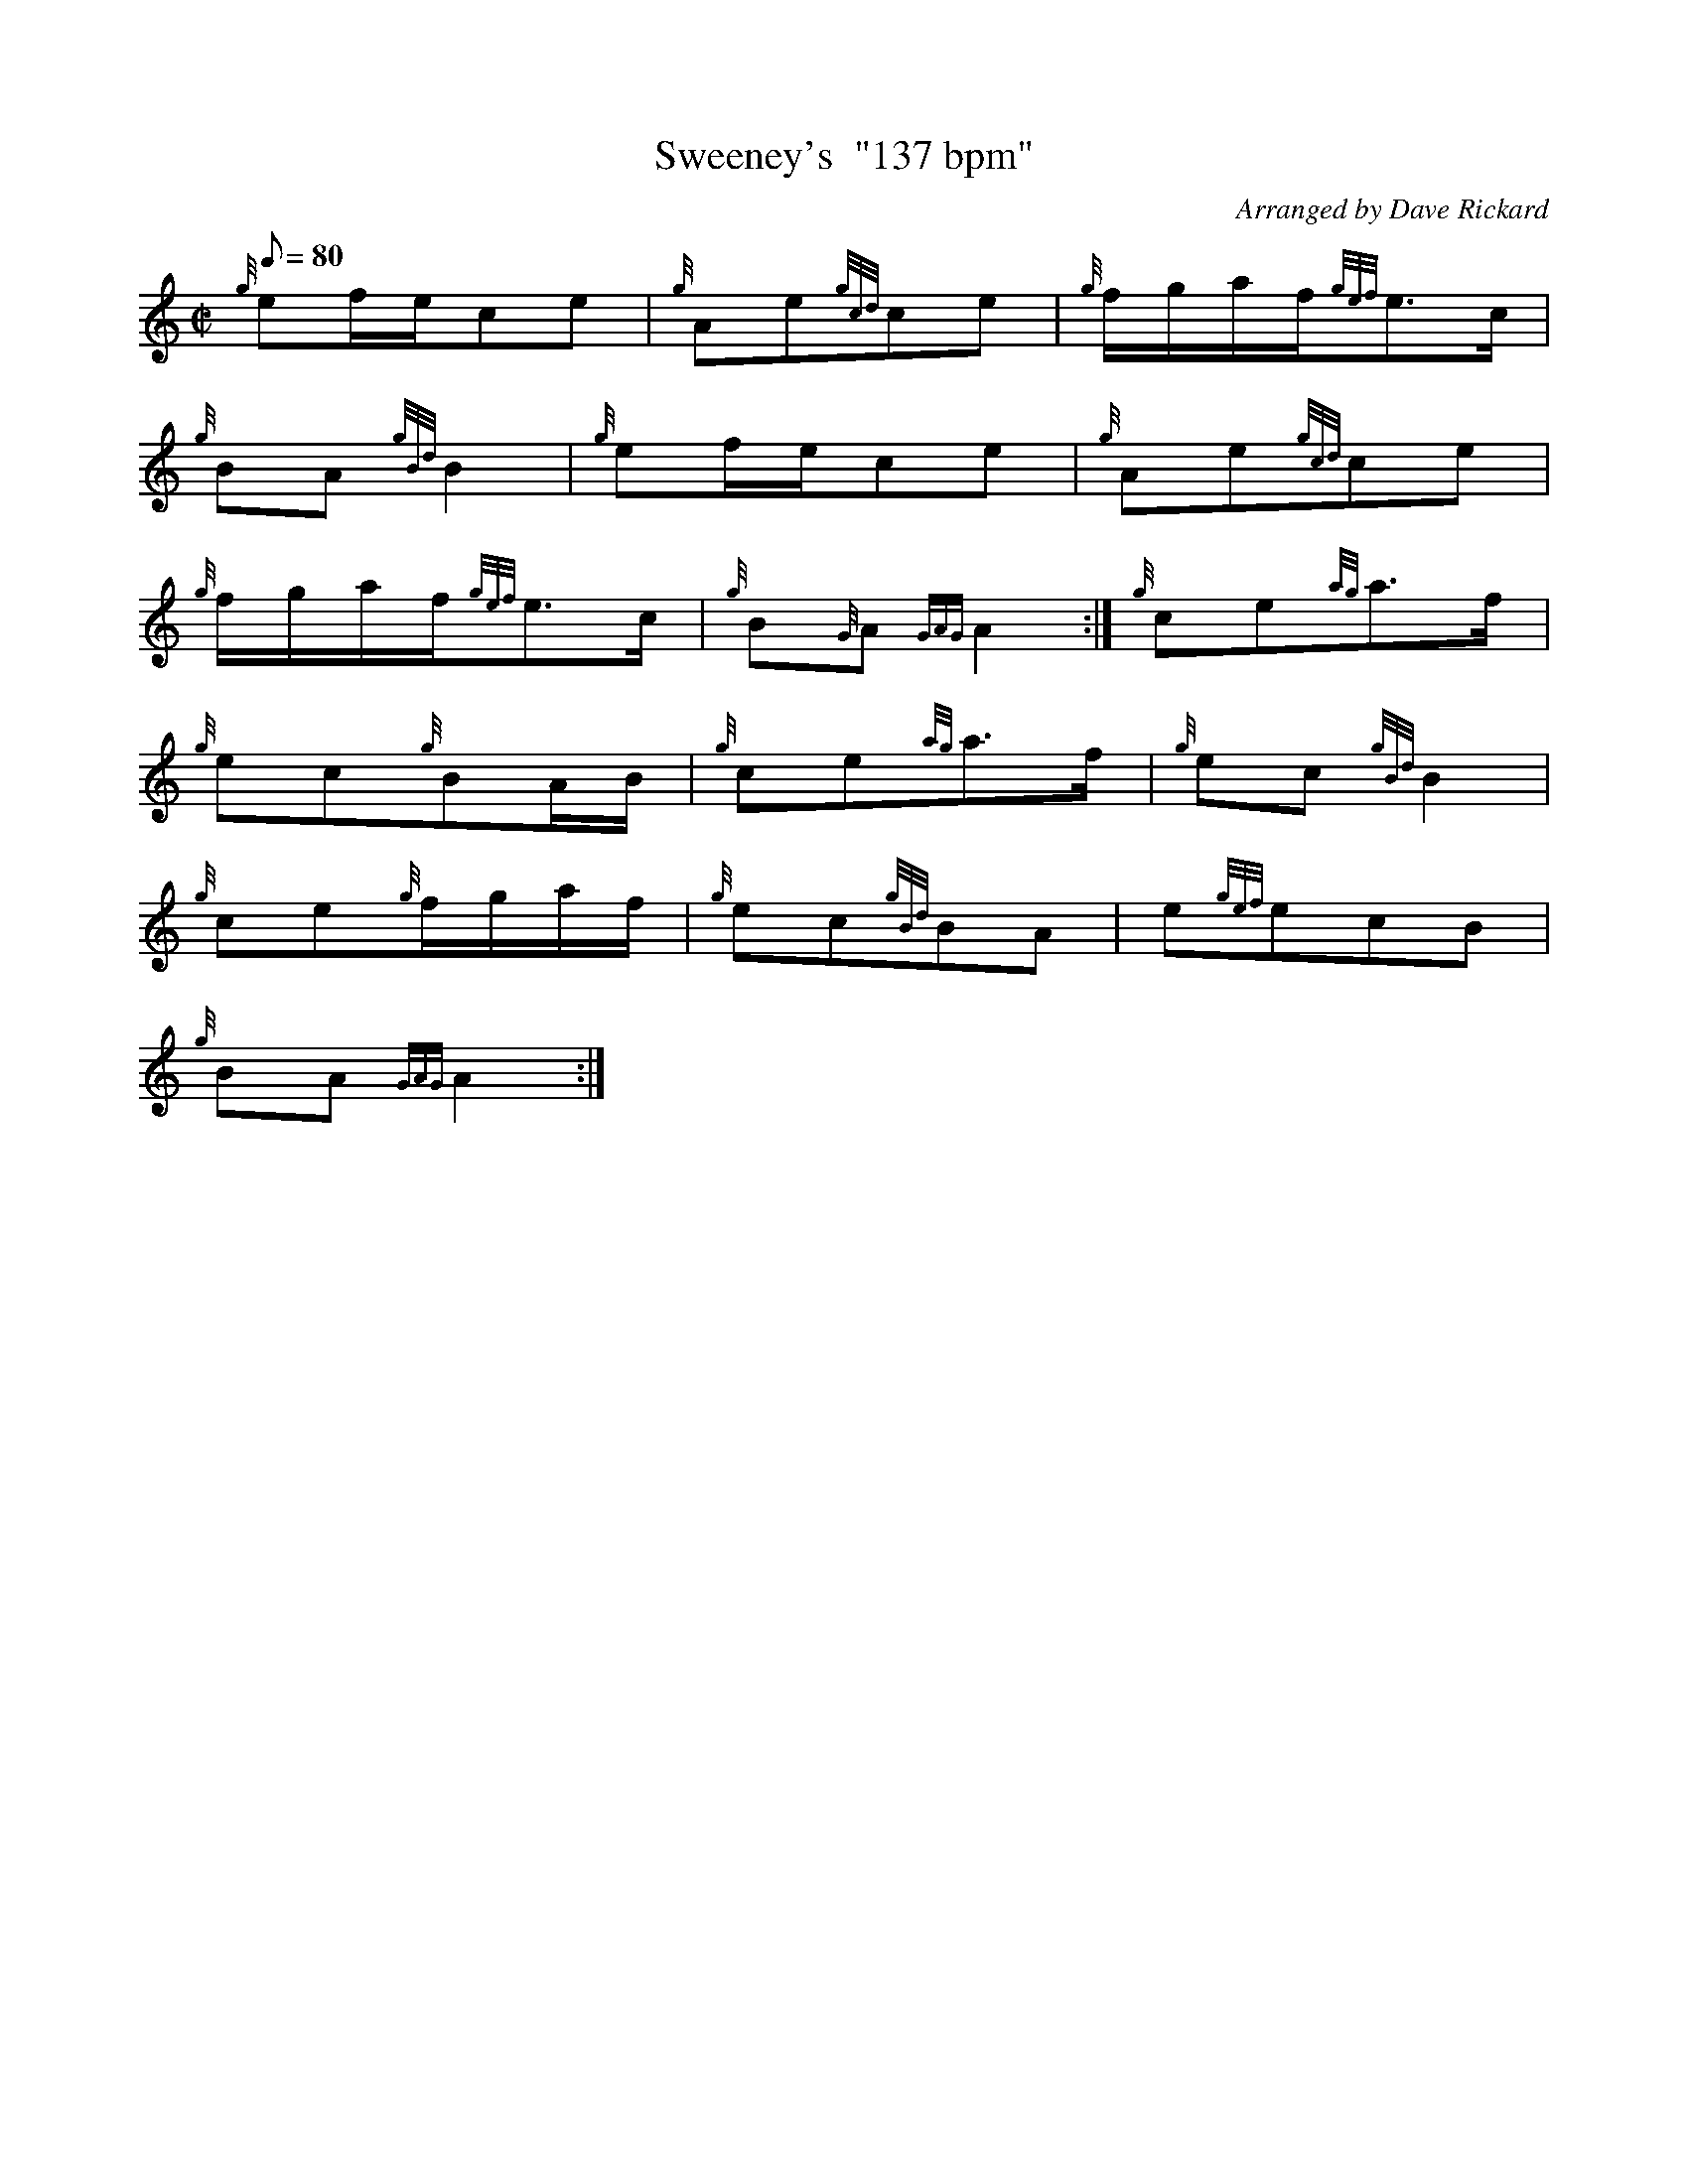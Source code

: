 X: 1
T:Sweeney's  "137 bpm"
M:C|
L:1/8
Q:80
C:Arranged by Dave Rickard
S:Polka
K:HP
{g}ef/2e/2ce|
{g}Ae{gcd}ce|
{g}f/2g/2a/2f/2{gef}e3/2c/2|  !
{g}BA{gBd}B2|
{g}ef/2e/2ce|
{g}Ae{gcd}ce|  !
{g}f/2g/2a/2f/2{gef}e3/2c/2|
{g}B{G}A{GAG}A2:|
{g}ce{ag}a3/2f/2|  !
{g}ec{g}BA/2B/2|
{g}ce{ag}a3/2f/2|
{g}ec{gBd}B2|  !
{g}ce{g}f/2g/2a/2f/2|
{g}ec{gBd}BA|
e{gef}ecB|  !
{g}BA{GAG}A2:|
